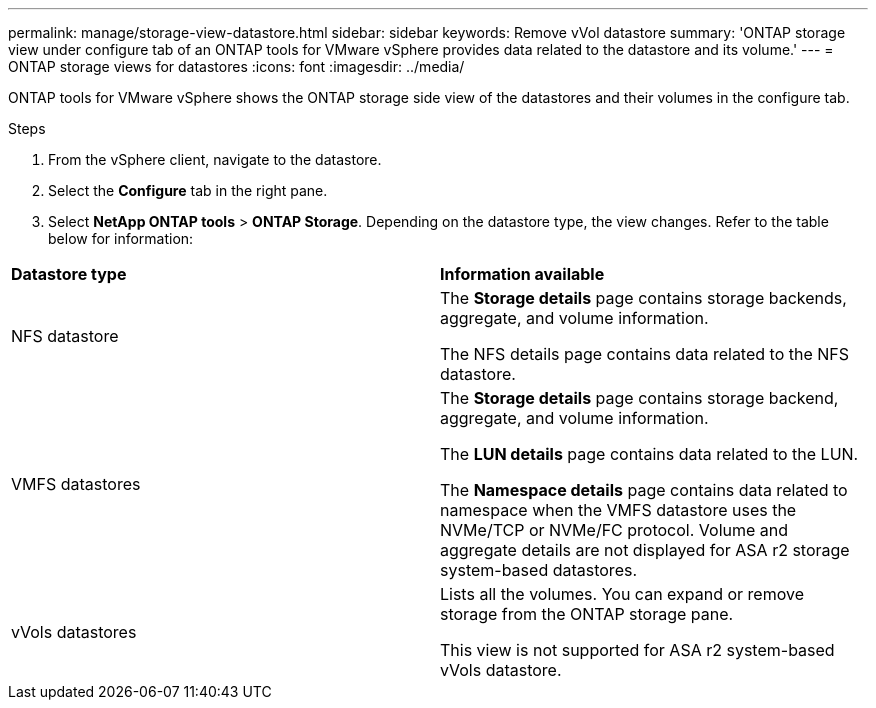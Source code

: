 ---
permalink: manage/storage-view-datastore.html
sidebar: sidebar
keywords: Remove vVol datastore
summary: 'ONTAP storage view under configure tab of an ONTAP tools for VMware vSphere provides data related to the datastore and its volume.'
---
= ONTAP storage views for datastores
:icons: font
:imagesdir: ../media/

[.lead]
ONTAP tools for VMware vSphere shows the ONTAP storage side view of the datastores and their volumes in the configure tab.

.Steps

. From the vSphere client, navigate to the datastore.
. Select the *Configure* tab in the right pane. 
. Select *NetApp ONTAP tools* > *ONTAP Storage*. Depending on the datastore type, the view changes. Refer to the table below for information:

|===
|*Datastore type* |*Information available*
|NFS datastore |The *Storage details* page contains storage backends, aggregate, and volume information.

The NFS details page contains data related to the NFS datastore.

|VMFS datastores |The *Storage details* page contains storage backend, aggregate, and volume information.

The *LUN details* page contains data related to the LUN.

The *Namespace details* page contains data related to namespace when the VMFS datastore uses the NVMe/TCP or NVMe/FC protocol.
Volume and aggregate details are not displayed for ASA r2 storage system-based datastores.

|vVols datastores |Lists all the volumes. You can expand or remove storage from the ONTAP storage pane.

This view is not supported for ASA r2 system-based vVols datastore.

|===